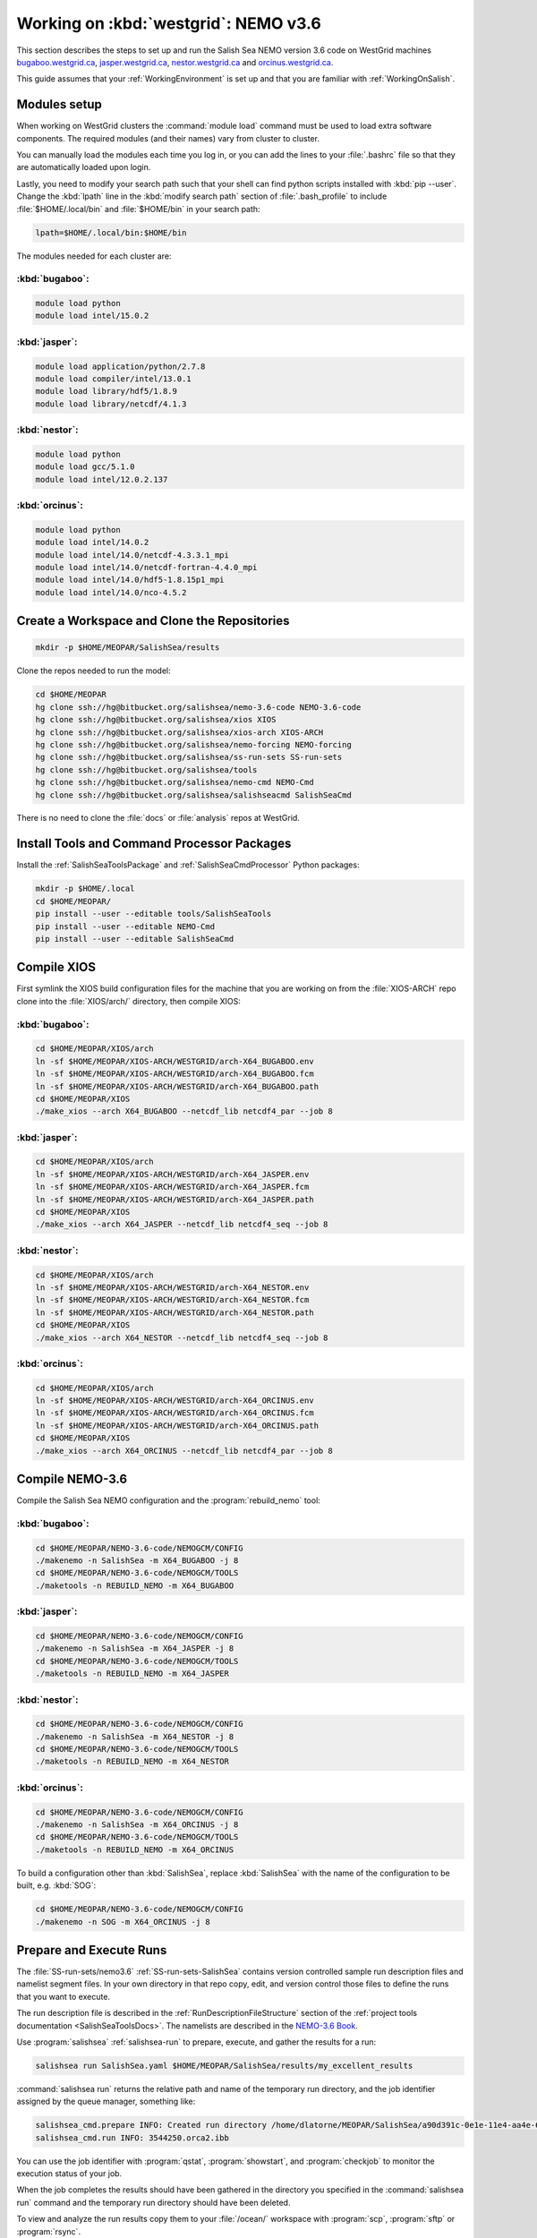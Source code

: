.. _WorkingOnWestGrid:

*************************************
Working on :kbd:`westgrid`: NEMO v3.6
*************************************

This section describes the steps to set up and run the Salish Sea NEMO version 3.6 code on WestGrid machines `bugaboo.westgrid.ca`_, `jasper.westgrid.ca`_, `nestor.westgrid.ca`_ and `orcinus.westgrid.ca`_.

This guide assumes that your :ref:`WorkingEnvironment` is set up and that you are familiar with :ref:`WorkingOnSalish`.

.. _bugaboo.westgrid.ca: https://www.westgrid.ca/support/systems/bugaboo
.. _jasper.westgrid.ca: https://www.westgrid.ca/support/systems/jasper
.. _nestor.westgrid.ca: https://www.westgrid.ca/support/systems/hermesnestor
.. _orcinus.westgrid.ca: https://www.westgrid.ca/support/systems/orcinus


Modules setup
=============

When working on WestGrid clusters the :command:`module load` command must be used to load extra software components.
The required modules (and their names) vary from cluster to cluster.

You can manually load the modules each time you log in,
or you can add the lines to your :file:`.bashrc` file so that they are automatically loaded upon login.

Lastly, you need to modify your search path such that your shell can find python scripts installed with :kbd:`pip --user`.
Change the :kbd:`lpath` line in the :kbd:`modify search path` section of :file:`.bash_profile` to include :file:`$HOME/.local/bin` and :file:`$HOME/bin` in your search path:

.. code-block:: bash

    lpath=$HOME/.local/bin:$HOME/bin

The modules needed for each cluster are:

:kbd:`bugaboo`:
---------------

.. code-block:: bash

    module load python
    module load intel/15.0.2

:kbd:`jasper`:
--------------

.. code-block:: bash

    module load application/python/2.7.8
    module load compiler/intel/13.0.1
    module load library/hdf5/1.8.9
    module load library/netcdf/4.1.3

:kbd:`nestor`:
--------------

.. code-block:: bash

    module load python
    module load gcc/5.1.0
    module load intel/12.0.2.137

:kbd:`orcinus`:
---------------

.. code-block:: bash

    module load python
    module load intel/14.0.2
    module load intel/14.0/netcdf-4.3.3.1_mpi
    module load intel/14.0/netcdf-fortran-4.4.0_mpi
    module load intel/14.0/hdf5-1.8.15p1_mpi
    module load intel/14.0/nco-4.5.2


Create a Workspace and Clone the Repositories
=============================================

.. code-block:: bash

    mkdir -p $HOME/MEOPAR/SalishSea/results

Clone the repos needed to run the model:

.. code-block:: bash

    cd $HOME/MEOPAR
    hg clone ssh://hg@bitbucket.org/salishsea/nemo-3.6-code NEMO-3.6-code
    hg clone ssh://hg@bitbucket.org/salishsea/xios XIOS
    hg clone ssh://hg@bitbucket.org/salishsea/xios-arch XIOS-ARCH
    hg clone ssh://hg@bitbucket.org/salishsea/nemo-forcing NEMO-forcing
    hg clone ssh://hg@bitbucket.org/salishsea/ss-run-sets SS-run-sets
    hg clone ssh://hg@bitbucket.org/salishsea/tools
    hg clone ssh://hg@bitbucket.org/salishsea/nemo-cmd NEMO-Cmd
    hg clone ssh://hg@bitbucket.org/salishsea/salishseacmd SalishSeaCmd

There is no need to clone the :file:`docs` or :file:`analysis` repos at WestGrid.


Install Tools and Command Processor Packages
============================================

Install the :ref:`SalishSeaToolsPackage` and :ref:`SalishSeaCmdProcessor` Python packages:

.. code-block:: bash

    mkdir -p $HOME/.local
    cd $HOME/MEOPAR/
    pip install --user --editable tools/SalishSeaTools
    pip install --user --editable NEMO-Cmd
    pip install --user --editable SalishSeaCmd


.. _CompileXIOS-westgrid:

Compile XIOS
============

First symlink the XIOS build configuration files for the machine that you are working on from the :file:`XIOS-ARCH` repo clone into the :file:`XIOS/arch/` directory, then compile XIOS:

:kbd:`bugaboo`:
---------------

.. code-block:: bash

    cd $HOME/MEOPAR/XIOS/arch
    ln -sf $HOME/MEOPAR/XIOS-ARCH/WESTGRID/arch-X64_BUGABOO.env
    ln -sf $HOME/MEOPAR/XIOS-ARCH/WESTGRID/arch-X64_BUGABOO.fcm
    ln -sf $HOME/MEOPAR/XIOS-ARCH/WESTGRID/arch-X64_BUGABOO.path
    cd $HOME/MEOPAR/XIOS
    ./make_xios --arch X64_BUGABOO --netcdf_lib netcdf4_par --job 8

:kbd:`jasper`:
--------------

.. code-block:: bash

    cd $HOME/MEOPAR/XIOS/arch
    ln -sf $HOME/MEOPAR/XIOS-ARCH/WESTGRID/arch-X64_JASPER.env
    ln -sf $HOME/MEOPAR/XIOS-ARCH/WESTGRID/arch-X64_JASPER.fcm
    ln -sf $HOME/MEOPAR/XIOS-ARCH/WESTGRID/arch-X64_JASPER.path
    cd $HOME/MEOPAR/XIOS
    ./make_xios --arch X64_JASPER --netcdf_lib netcdf4_seq --job 8

:kbd:`nestor`:
--------------

.. code-block:: bash

    cd $HOME/MEOPAR/XIOS/arch
    ln -sf $HOME/MEOPAR/XIOS-ARCH/WESTGRID/arch-X64_NESTOR.env
    ln -sf $HOME/MEOPAR/XIOS-ARCH/WESTGRID/arch-X64_NESTOR.fcm
    ln -sf $HOME/MEOPAR/XIOS-ARCH/WESTGRID/arch-X64_NESTOR.path
    cd $HOME/MEOPAR/XIOS
    ./make_xios --arch X64_NESTOR --netcdf_lib netcdf4_seq --job 8

:kbd:`orcinus`:
---------------

.. code-block:: bash

    cd $HOME/MEOPAR/XIOS/arch
    ln -sf $HOME/MEOPAR/XIOS-ARCH/WESTGRID/arch-X64_ORCINUS.env
    ln -sf $HOME/MEOPAR/XIOS-ARCH/WESTGRID/arch-X64_ORCINUS.fcm
    ln -sf $HOME/MEOPAR/XIOS-ARCH/WESTGRID/arch-X64_ORCINUS.path
    cd $HOME/MEOPAR/XIOS
    ./make_xios --arch X64_ORCINUS --netcdf_lib netcdf4_par --job 8


Compile NEMO-3.6
================

Compile the Salish Sea NEMO configuration and the :program:`rebuild_nemo` tool:

:kbd:`bugaboo`:
---------------

.. code-block:: bash

    cd $HOME/MEOPAR/NEMO-3.6-code/NEMOGCM/CONFIG
    ./makenemo -n SalishSea -m X64_BUGABOO -j 8
    cd $HOME/MEOPAR/NEMO-3.6-code/NEMOGCM/TOOLS
    ./maketools -n REBUILD_NEMO -m X64_BUGABOO

:kbd:`jasper`:
--------------

.. code-block:: bash

    cd $HOME/MEOPAR/NEMO-3.6-code/NEMOGCM/CONFIG
    ./makenemo -n SalishSea -m X64_JASPER -j 8
    cd $HOME/MEOPAR/NEMO-3.6-code/NEMOGCM/TOOLS
    ./maketools -n REBUILD_NEMO -m X64_JASPER

:kbd:`nestor`:
--------------

.. code-block:: bash

    cd $HOME/MEOPAR/NEMO-3.6-code/NEMOGCM/CONFIG
    ./makenemo -n SalishSea -m X64_NESTOR -j 8
    cd $HOME/MEOPAR/NEMO-3.6-code/NEMOGCM/TOOLS
    ./maketools -n REBUILD_NEMO -m X64_NESTOR

:kbd:`orcinus`:
---------------

.. code-block:: bash

    cd $HOME/MEOPAR/NEMO-3.6-code/NEMOGCM/CONFIG
    ./makenemo -n SalishSea -m X64_ORCINUS -j 8
    cd $HOME/MEOPAR/NEMO-3.6-code/NEMOGCM/TOOLS
    ./maketools -n REBUILD_NEMO -m X64_ORCINUS

To build a configuration other than :kbd:`SalishSea`, replace :kbd:`SalishSea` with the name of the configuration to be built, e.g. :kbd:`SOG`:

.. code-block:: bash

    cd $HOME/MEOPAR/NEMO-3.6-code/NEMOGCM/CONFIG
    ./makenemo -n SOG -m X64_ORCINUS -j 8


Prepare and Execute Runs
========================

The :file:`SS-run-sets/nemo3.6` :ref:`SS-run-sets-SalishSea` contains version controlled sample run description files and namelist segment files.
In your own directory in that repo copy, edit,
and version control those files to define the runs that you want to execute.

The run description file is described in the :ref:`RunDescriptionFileStructure` section of the :ref:`project tools documentation <SalishSeaToolsDocs>`.
The namelists are described in the `NEMO-3.6 Book`_.

.. _NEMO-3.6 Book: https://www.nemo-ocean.eu/wp-content/uploads/NEMO_book.pdf

Use :program:`salishsea` :ref:`salishsea-run` to prepare,
execute,
and gather the results for a run:

.. code-block:: bash

    salishsea run SalishSea.yaml $HOME/MEOPAR/SalishSea/results/my_excellent_results

:command:`salishsea run` returns the relative path and name of the temporary run directory,
and the job identifier assigned by the queue manager,
something like:

.. code-block:: bash

    salishsea_cmd.prepare INFO: Created run directory /home/dlatorne/MEOPAR/SalishSea/a90d391c-0e1e-11e4-aa4e-6431504adba6
    salishsea_cmd.run INFO: 3544250.orca2.ibb

You can use the job identifier with :program:`qstat`,
:program:`showstart`,
and :program:`checkjob` to monitor the execution status of your job.

When the job completes the results should have been gathered in the directory you specified in the :command:`salishsea run` command and the temporary run directory should have been deleted.

To view and analyze the run results copy them to your :file:`/ocean/` workspace with :program:`scp`, :program:`sftp` or :program:`rsync`.
